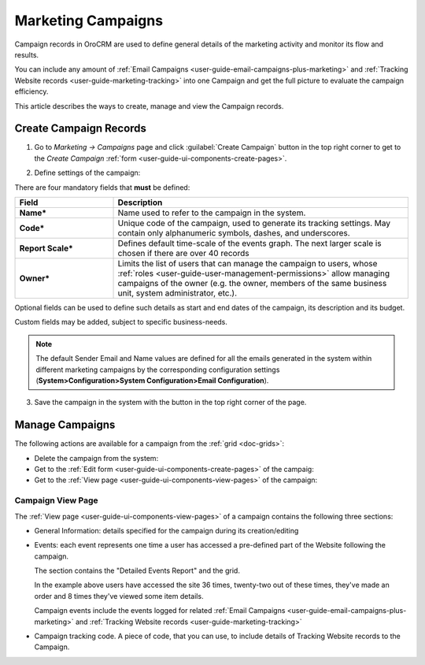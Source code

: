 .. _user-guide-marketing-campaigns:

Marketing Campaigns
===================

Campaign records in OroCRM are used to define general details of the marketing activity and monitor its flow and results.

You can include any amount of :ref:`Email Campaigns <user-guide-email-campaigns-plus-marketing>` and
:ref:`Tracking Website records <user-guide-marketing-tracking>` into one Campaign and get the full picture to evaluate
the campaign efficiency.

This article describes the ways to create, manage and view the Campaign records.


.. _user-guide-marketing-campaigns-create:

Create Campaign Records
-----------------------

1. Go to *Marketing → Campaigns* page and click :guilabel:`Create Campaign` button in the top right corner to get
   to the *Create Campaign* :ref:`form <user-guide-ui-components-create-pages>`.

.. image:: ../../img/marketing/marketing_campaign_create.png
   :alt: Create campaign form

2. Define settings of the campaign:

There are four mandatory fields that **must** be defined:

.. csv-table::
  :header: "**Field**","**Description**"
  :widths: 10, 30

  "**Name***","Name used to refer to the campaign in the system."
  "**Code***","Unique code of the campaign, used to generate its tracking settings. May contain only alphanumeric
  symbols, dashes, and underscores."
  "**Report Scale***","Defines default time-scale of the events graph. The next larger scale is chosen if there are
  over 40 records"
  "**Owner***","Limits the list of users that can manage the campaign to users,  whose
  :ref:`roles <user-guide-user-management-permissions>` allow managing
  campaigns of the owner (e.g. the owner, members of the same business unit, system administrator, etc.)."

Optional fields can be used to define such details as start and end dates of the campaign, its description and its budget.

Custom fields may be added, subject to specific business-needs.

.. note::

    The default Sender Email and Name values are defined for all the emails generated in the system within different
    marketing campaigns by the corresponding configuration settings (**System>Configuration>System Configuration>Email Configuration**).


3. Save the campaign in the system with the button in the top right corner of the page.

.. image:: ../../img/marketing/marketing_campaign_create_ex.png
   :alt: Save the new campaign


.. _user-guide-marketing-campaigns-actions:

Manage Campaigns
----------------

The following actions are available for a campaign from the :ref:`grid <doc-grids>`:

.. image:: ../../img/marketing/marketing_campaign_action_icons.png
   :alt: Manage campaigns

- Delete the campaign from the system: |IcDelete|

- Get to the :ref:`Edit form <user-guide-ui-components-create-pages>` of the campaig: |IcEdit|

- Get to the :ref:`View page <user-guide-ui-components-view-pages>` of the campaign: |IcView|


.. _user-guide-marketing-campaigns-view-page:

Campaign View Page
^^^^^^^^^^^^^^^^^^^

The :ref:`View page <user-guide-ui-components-view-pages>` of a campaign contains the following three sections:

- General Information: details specified for the campaign during its creation/editing

.. image:: ../../img/marketing/marketing_campaign_view_general.png
   :alt: Campaign view page

- Events: each event represents one time a user has accessed a pre-defined part of the Website following the
  campaign.

  The section contains the "Detailed Events Report" and the grid.

  |ViewEvents|

  In the example above users have accessed the site 36 times, twenty-two out of these times, they've made an order and
  8 times they've viewed some item details.
  
  Campaign events include the events logged for related
  :ref:`Email Campaigns <user-guide-email-campaigns-plus-marketing>` and
  :ref:`Tracking Website records <user-guide-marketing-tracking>`

- Campaign tracking code. A piece of code, that you can use, to include details of Tracking Website records to the
  Campaign.

  |CampaignCode|



.. |IcDelete| image:: /img/buttons/IcDelete.png
   :align: middle

.. |IcEdit| image:: /img/buttons/IcEdit.png
   :align: middle

.. |IcView| image:: /img/buttons/IcView.png
   :align: middle

.. |BGotoPage| image:: /img/buttons/BGotoPage.png
   :align: middle

.. |Bdropdown| image:: /img/buttons/Bdropdown.png
   :align: middle

.. |BCrLOwnerClear| image:: /img/buttons/BCrLOwnerClear.png
   :align: middle

.. |ViewEvents| image:: ../../img/marketing/marketing_campaign_view_events.png

.. |CampaignCode| image:: ../../img/marketing/marketing_campaign_view_code.png
